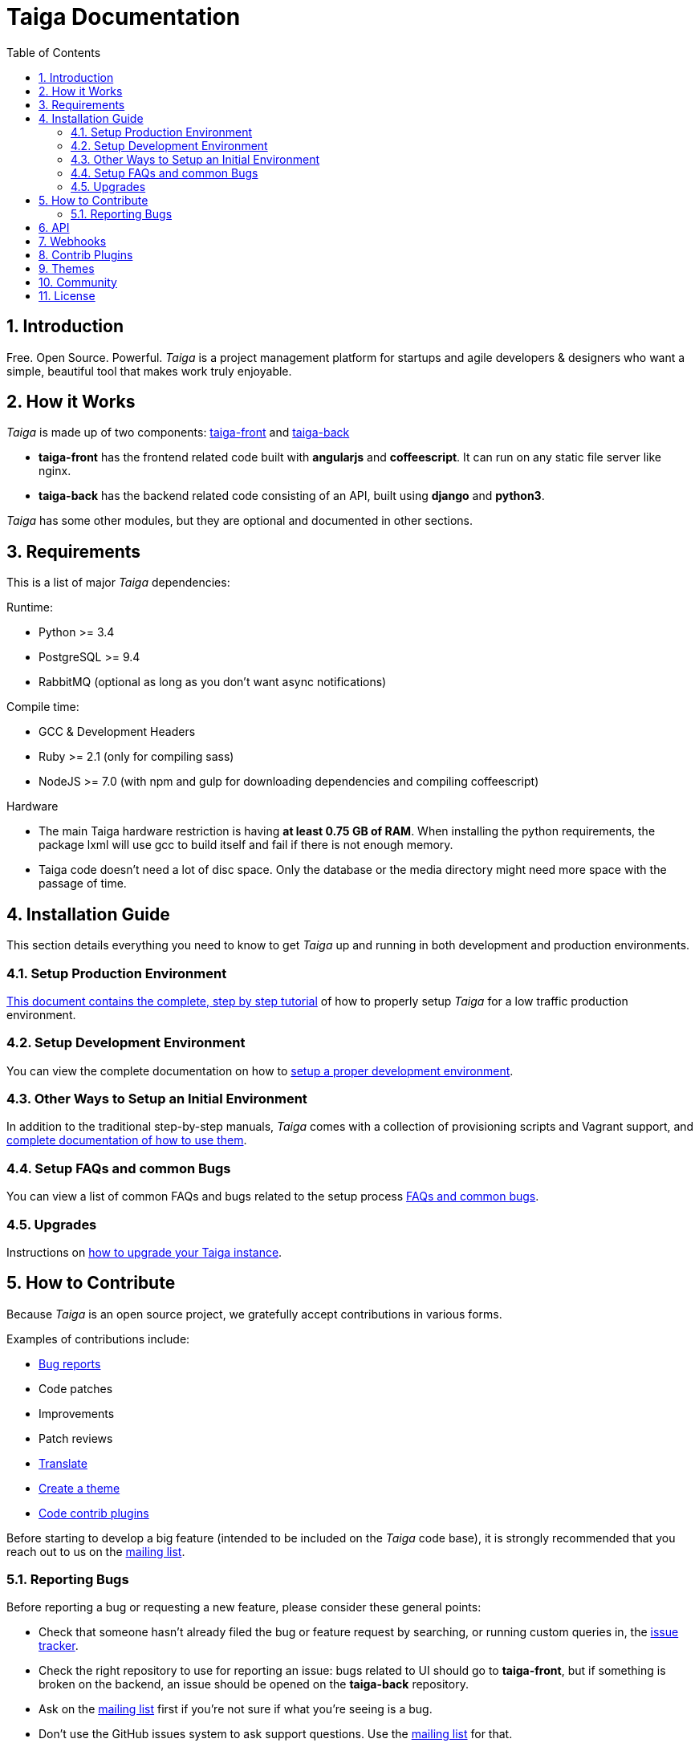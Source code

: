 = Taiga Documentation
:toc: left
:numbered:


[[introduction]]
Introduction
------------

Free. Open Source. Powerful. _Taiga_ is a project management platform for startups
and agile developers & designers who want a simple, beautiful tool that makes work
truly enjoyable.


[[how-it-works]]
How it Works
------------

_Taiga_ is made up of two components: link:https://github.com/taigaio/taiga-front[taiga-front]
and link:https://github.com/taigaio/taiga-back[taiga-back]

- *taiga-front* has the frontend related code built with *angularjs* and *coffeescript*.
  It can run on any static file server like nginx.
- *taiga-back* has the backend related code consisting of an API, built using *django*
  and *python3*.

_Taiga_ has some other modules, but they are optional and documented in other sections.


[[requirements]]
Requirements
------------

This is a list of major _Taiga_ dependencies:

Runtime:

- Python >= 3.4
- PostgreSQL >= 9.4
- RabbitMQ (optional as long as you don't want async notifications)

Compile time:

- GCC & Development Headers
- Ruby >= 2.1 (only for compiling sass)
- NodeJS >= 7.0 (with npm and gulp for downloading dependencies and compiling coffeescript)

Hardware

- The main Taiga hardware restriction is having **at least 0.75 GB of RAM**. When installing
the python requirements, the package lxml will use gcc to build itself and fail if there
is not enough memory.
- Taiga code doesn't need a lot of disc space. Only the database or the media directory might need
more space with the passage of time.


[[installation-guide]]
Installation Guide
------------------

This section details everything you need to know to get _Taiga_ up and running
in both development and production environments.

=== Setup Production Environment

link:setup-production.html[This document contains the complete, step by step tutorial] of how
to properly setup _Taiga_ for a low traffic production environment.

=== Setup Development Environment

You can view the complete documentation on how to link:setup-development.html[setup a proper
development environment].

=== Other Ways to Setup an Initial Environment

In addition to the traditional step-by-step manuals, _Taiga_ comes with a
collection of provisioning scripts and Vagrant support, and
link:setup-alternatives.html[complete documentation of how to use them].

=== Setup FAQs and common Bugs

You can view a list of common FAQs and bugs related to the setup process link:setup-faqs.html[FAQs
and common bugs].

=== Upgrades

Instructions on link:upgrades.html[how to upgrade your Taiga instance].


[[how-to-contribute]]
How to Contribute
-----------------

Because _Taiga_ is an open source project, we gratefully accept contributions in various forms.

Examples of contributions include:

- link:#reporting-bugs[Bug reports]
- Code patches
- Improvements
- Patch reviews
- link:#translate[Translate]
- link:#themes[Create a theme]
- link:#contrib-plugins[Code contrib plugins]

Before starting to develop a big feature (intended to be included on the _Taiga_ code base), it is
strongly recommended that you reach out to us on the link:http://groups.google.com/d/forum/taigaio[mailing list].


[[reporting-bugs]]
Reporting Bugs
~~~~~~~~~~~~~~

Before reporting a bug or requesting a new feature, please consider these general points:

- Check that someone hasn't already filed the bug or feature request by searching, or running custom
  queries in, the link:https://tree.taiga.io/project/taiga/issues[issue tracker].
- Check the right repository to use for reporting an issue: bugs related to UI should go to *taiga-front*,
  but if something is broken on the backend, an issue should be opened on the *taiga-back* repository.
- Ask on the link:http://groups.google.com/d/forum/taigaio[mailing list] first if you're not sure if
  what you're seeing is a bug.
- Don't use the GitHub issues system to ask support questions. Use the
  link:http://groups.google.com/d/forum/taigaio[mailing list] for that.
- Don’t use GitHub issues for lengthy discussions, because they're likely to get lost. If a particular
  ticket is controversial, please move the discussion to the
  link:http://groups.google.com/d/forum/taigaio[mailing list].


[[api]]
API
---
_Taiga_ has a complete REST API (the one used by the web app), check the full API
documentation link:api.html[here].


[[webhooks]]
Webhooks
--------
_Taiga_ has a webhooks notification system, check the full documentation link:webhooks.html[here].


[[contrib-plugins]]
Contrib Plugins
---------------

Taiga supports the inclusion of contrib plugins, each plugin has its own
documentation and repository. The currently supported plugins are:

* link:http://github.com/taigaio/taiga-contrib-github-auth[taiga-github-auth]: GitHub Auth plugin
* link:http://github.com/taigaio/taiga-contrib-hipchat[taiga-contrib-hipchat]: HipChat integration plugin
* link:http://github.com/taigaio/taiga-contrib-letschat[taiga-contrib-letschat]: Lets Chat integration plugin
* link:http://github.com/taigaio/taiga-contrib-slack[taiga-contrib-slack]: Slack integration plugin


[[themes]]
Themes
-------

You can create custom themes in Taiga.

To create a theme you have to create a new folder in `/app/themes/` with your theme name, or duplicate a
 previous one. If you create a new folder, then create two files inside.

* `variables.scss` - to override sass variables, fonts, mixins helpers..etc.

* `custom.scss` - to override any defined Taiga style for any module or layout.

Remember, the file `variables.scss` should only contain sass declarations that do not generate code by
 themselves (like variables or mixins).

If you need to override a style and generate some new CSS, you should do it in `custom.scss`.

Please, check the default Taiga theme to understand how these files work properly.

When the files are created you have to run gulp with the theme name. This is the same as `gulp default` but
 uses your theme instead of the default taiga theme.

[source]
----
gulp --theme themeName
----

If you want to compile all themes you should run.

[source]
----
gulp compile-themes
----


[[community]]
Community
---------

link:http://groups.google.com/d/forum/taigaio[Taiga has a mailing list]. Feel free to join it
and ask any questions you may have.

To subscribe for announcements of releases, important changes and so on, please follow
link:https://twitter.com/taigaio[@taigaio] on Twitter or read our link:https://blog.taiga.io[blog].


[[license]]
License
-------

Every code patch accepted in the Taiga codebase is accepted under the AGPL v3.0 license. It is important
that you do not include any code which cannot be licensed under AGPL v3.0.

You can see the complete license in the `LICENSE` file in the root of the repository.
